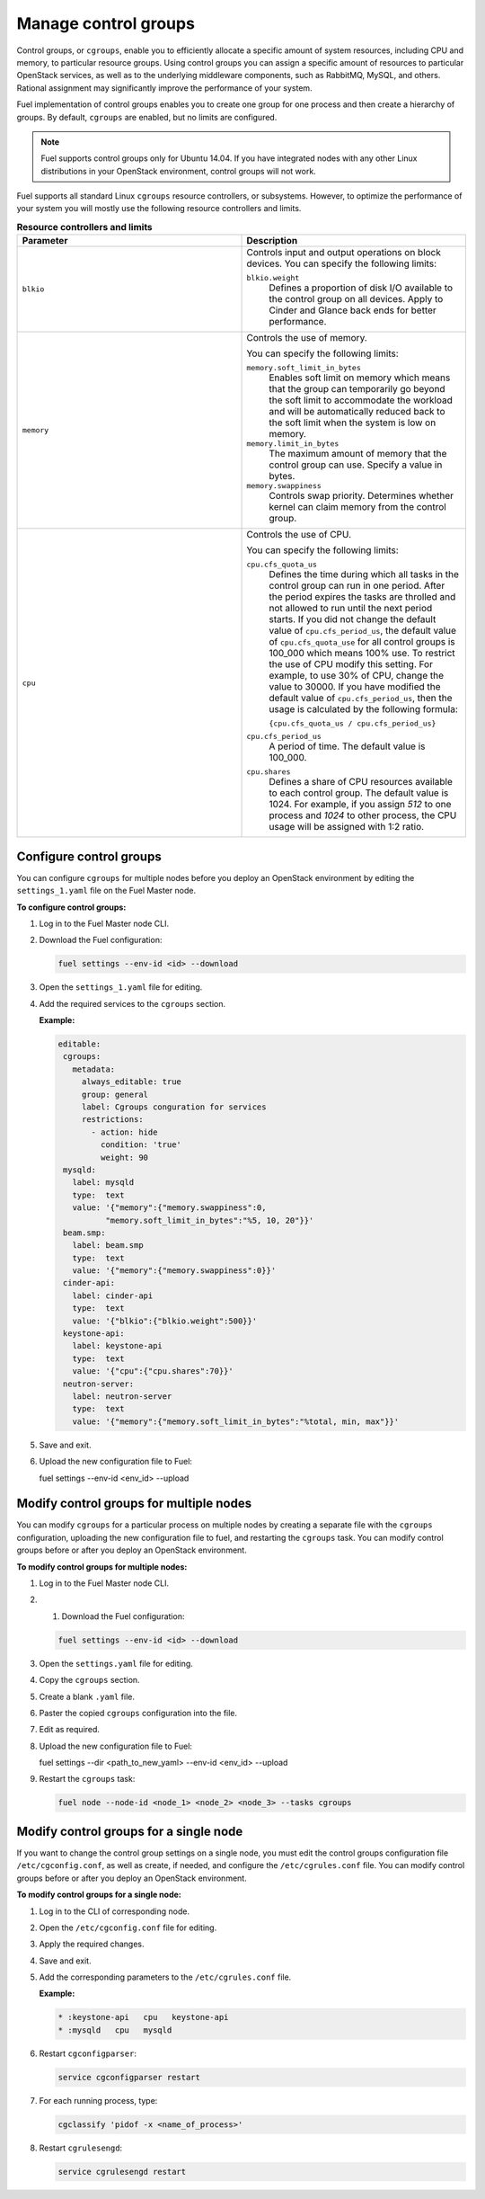 .. _cgroups-intro:

Manage control groups
---------------------

Control groups, or ``cgroups``, enable you to efficiently allocate
a specific amount of system resources, including CPU and memory,
to particular resource groups. Using control groups you can assign
a specific amount of resources to particular OpenStack services, as well as
to the underlying middleware components, such as RabbitMQ, MySQL, and others.
Rational assignment may significantly improve the performance of your system.

Fuel implementation of control groups enables you to create one group for one
process and then create a hierarchy of groups. By default, ``cgroups``
are enabled, but no limits are configured.

.. note::
   Fuel supports control groups only for Ubuntu 14.04. If you have integrated
   nodes with any other Linux distributions in your OpenStack environment,
   control groups will not work.

Fuel supports all standard Linux ``cgroups`` resource controllers, or
subsystems.
However, to optimize the performance of your system you will mostly use
the following resource controllers and limits.

.. list-table:: **Resource controllers and limits**
   :widths: 10 10
   :header-rows: 1

   * - Parameter
     - Description
   * - ``blkio``
     - Controls input and output operations on block devices.
       You can specify the following limits:

       ``blkio.weight``
        Defines a proportion of disk I/O available to the control group
        on all devices. Apply to Cinder and Glance back ends
        for better performance.

   * - ``memory``
     - Controls the use of memory.

       You can specify the following limits:

       ``memory.soft_limit_in_bytes``
        Enables soft limit on memory which means that the group can
        temporarily go beyond the soft limit to accommodate the workload
        and will be automatically reduced back to the soft limit when
        the system is low on memory.

       ``memory.limit_in_bytes``
        The maximum amount of memory that the control group can use.
        Specify a value in bytes.

       ``memory.swappiness``
        Controls swap priority. Determines whether kernel can claim memory
        from the control group.

   * - ``cpu``
     - Controls the use of CPU.

       You can specify the following limits:

       ``cpu.cfs_quota_us``
        Defines the time during which all tasks in the control group can run
        in one period. After the period expires the tasks are throlled and not
        allowed to run until the next period starts. If you did not change the
        default value of ``cpu.cfs_period_us``, the default value of
        ``cpu.cfs_quota_use`` for all control groups is 100_000 which means
        100% use. To restrict the
        use of CPU modify this setting. For example, to use 30% of CPU,
        change the value to 30000. If you have modified the default value of
        ``cpu.cfs_period_us``, then the usage is calculated by the following
        formula:

        ``{cpu.cfs_quota_us / cpu.cfs_period_us}``

       ``cpu.cfs_period_us``
        A period of time. The default value is 100_000.

       ``cpu.shares``
        Defines a share of CPU resources available to each control group.
        The default value is 1024. For example, if you assign *512* to one
        process and *1024* to other process, the CPU usage will be
        assigned with 1:2 ratio.


.. _cgroups-configure:

Configure control groups
++++++++++++++++++++++++

You can configure ``cgroups`` for multiple nodes before you deploy an
OpenStack environment by editing the ``settings_1.yaml`` file on the
Fuel Master node.

**To configure control groups:**

#. Log in to the Fuel Master node CLI.
#. Download the Fuel configuration:

   .. code-block:: console

      fuel settings --env-id <id> --download

#. Open the ``settings_1.yaml`` file for editing.
#. Add the required services to the ``cgroups`` section.

   **Example:**

   .. code-block:: console

      editable:
       cgroups:
         metadata:
           always_editable: true
           group: general
           label: Cgroups conguration for services
           restrictions:
             - action: hide
               condition: 'true'
               weight: 90
       mysqld:
         label: mysqld
         type:  text
         value: '{"memory":{"memory.swappiness":0,
                "memory.soft_limit_in_bytes":"%5, 10, 20"}}'
       beam.smp:
         label: beam.smp
         type:  text
         value: '{"memory":{"memory.swappiness":0}}'
       cinder-api:
         label: cinder-api
         type:  text
         value: '{"blkio":{"blkio.weight":500}}'
       keystone-api:
         label: keystone-api
         type:  text
         value: '{"cpu":{"cpu.shares":70}}'
       neutron-server:
         label: neutron-server
         type:  text
         value: '{"memory":{"memory.soft_limit_in_bytes":"%total, min, max"}}'

#. Save and exit.
#. Upload the new configuration file to Fuel:

   .. code-block:: console

   fuel settings --env-id <env_id> --upload

.. _cgroups-modify-multiple-nodes:

Modify control groups for multiple nodes
++++++++++++++++++++++++++++++++++++++++

You can modify ``cgroups`` for a particular process on multiple nodes by
creating a separate file with the ``cgroups`` configuration, uploading
the new configuration file to fuel, and restarting the ``cgroups`` task.
You can modify control groups before or after you deploy an OpenStack
environment.

**To modify control groups for multiple nodes:**

#. Log in to the Fuel Master node CLI.
#. #. Download the Fuel configuration:

   .. code-block:: console

      fuel settings --env-id <id> --download

#. Open the ``settings.yaml`` file for editing.
#. Copy the ``cgroups`` section.
#. Create a blank ``.yaml`` file.
#. Paster the copied ``cgroups`` configuration into the file.
#. Edit as required.
#. Upload the new configuration file to Fuel:

   .. code-block:: console

   fuel settings --dir <path_to_new_yaml> --env-id <env_id> --upload

#. Restart the ``cgroups`` task:

   .. code-block:: console

      fuel node --node-id <node_1> <node_2> <node_3> --tasks cgroups


.. _cgroups-modify-single-node:

Modify control groups for a single node
+++++++++++++++++++++++++++++++++++++++

If you want to change the control group settings on a single node, you must
edit the control groups configuration file ``/etc/cgconfig.conf``, as well
as create, if needed, and configure the ``/etc/cgrules.conf`` file.
You can modify control groups before or after you deploy an OpenStack
environment.

**To modify control groups for a single node:**

#. Log in to the CLI of corresponding node.
#. Open the ``/etc/cgconfig.conf`` file for editing.
#. Apply the required changes.
#. Save and exit.
#. Add the corresponding parameters to the ``/etc/cgrules.conf`` file.

   **Example:**

   .. code-block:: console

      * :keystone-api   cpu   keystone-api
      * :mysqld   cpu   mysqld

#. Restart ``cgconfigparser``:

   .. code-block:: console

      service cgconfigparser restart

#. For each running process, type:

   .. code-block:: console

      cgclassify 'pidof -x <name_of_process>'

#. Restart ``cgrulesengd``:

   .. code-block:: console

      service cgrulesengd restart
